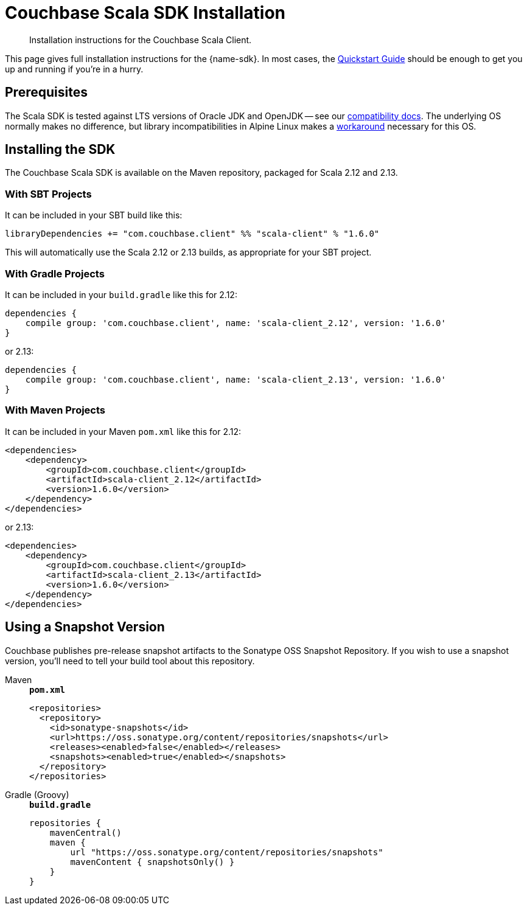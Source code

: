 = Couchbase Scala SDK Installation
:description: Installation instructions for the Couchbase Scala Client.
:navtitle: Full Installation
:page-partial:
:page-toclevels: 2

[abstract]
{description}


This page gives full installation instructions for the {name-sdk}.
In most cases, the xref:hello-world:start-using-sdk.adoc[Quickstart Guide] should be enough to get you up and running if you're in a hurry.


== Prerequisites

The Scala SDK is tested against LTS versions of Oracle JDK and OpenJDK -- see our xref:project-docs:compatibility.adoc#jdk-compat[compatibility docs].
The underlying OS normally makes no difference, but library incompatibilities in Alpine Linux makes a xref:project-docs:compatibility.adoc#alpine-linux-compatibility[workaround] necessary for this OS.


== Installing the SDK

The Couchbase Scala SDK is available on the Maven repository, packaged for Scala 2.12 and 2.13.

=== With SBT Projects

It can be included in your SBT build like this:

[source,sbt]
----
libraryDependencies += "com.couchbase.client" %% "scala-client" % "1.6.0"
----

This will automatically use the Scala 2.12 or 2.13 builds, as appropriate for your SBT project.

=== With Gradle Projects

It can be included in your `build.gradle` like this for 2.12:

[source,groovy]
----
dependencies {
    compile group: 'com.couchbase.client', name: 'scala-client_2.12', version: '1.6.0'
}
----

or 2.13:

[source,groovy]
----
dependencies {
    compile group: 'com.couchbase.client', name: 'scala-client_2.13', version: '1.6.0'
}
----

=== With Maven Projects

It can be included in your Maven `pom.xml` like this for 2.12:

[source,xml]
----
<dependencies>
    <dependency>
        <groupId>com.couchbase.client</groupId>
        <artifactId>scala-client_2.12</artifactId>
        <version>1.6.0</version>
    </dependency>
</dependencies>
----

or 2.13:

[source,xml]
----
<dependencies>
    <dependency>
        <groupId>com.couchbase.client</groupId>
        <artifactId>scala-client_2.13</artifactId>
        <version>1.6.0</version>
    </dependency>
</dependencies>
----


[snapshots]
== Using a Snapshot Version

Couchbase publishes pre-release snapshot artifacts to the Sonatype OSS Snapshot Repository.
If you wish to use a snapshot version, you'll need to tell your build tool about this repository.

[{tabs}]
====
Maven::
+
--
.`*pom.xml*`
[source,xml]
----
<repositories>
  <repository>
    <id>sonatype-snapshots</id>
    <url>https://oss.sonatype.org/content/repositories/snapshots</url>
    <releases><enabled>false</enabled></releases>
    <snapshots><enabled>true</enabled></snapshots>
  </repository>
</repositories>
----
--
Gradle (Groovy)::
+
--
.`*build.gradle*`
[source,groovy]
----
repositories {
    mavenCentral()
    maven {
        url "https://oss.sonatype.org/content/repositories/snapshots"
        mavenContent { snapshotsOnly() }
    }
}
----
--
====

